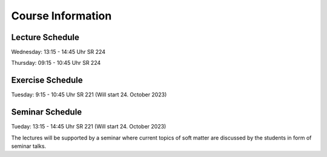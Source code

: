 
Course Information
==================

Lecture Schedule
----------------

Wednesday:	13:15 - 14:45 Uhr SR 224

Thursday:	09:15 - 10:45 Uhr SR 224



Exercise Schedule
----------------

Tuesday:	9:15 - 10:45 Uhr SR 221 (Will start 24. October 2023)



Seminar Schedule
----------------

Tueday:	13:15 - 14:45 Uhr SR 221  (Will start 24. October 2023)

The lectures will be supported by a seminar where current topics of soft matter are discussed by the students in form of seminar talks.




